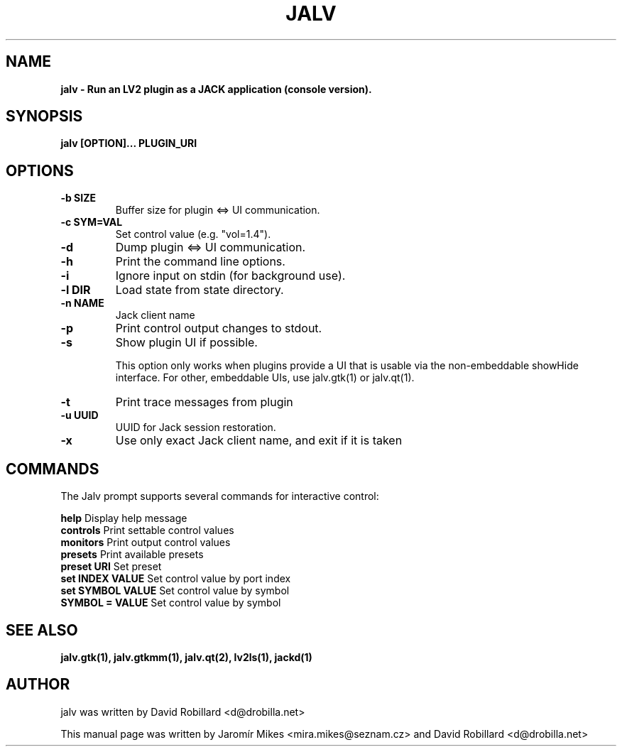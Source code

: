 .TH JALV 1 "18 Feb 2017"

.SH NAME
.B jalv \- Run an LV2 plugin as a JACK application (console version).

.SH SYNOPSIS
.B jalv [OPTION]... PLUGIN_URI

.SH OPTIONS

.TP
\fB\-b SIZE\fR
Buffer size for plugin <=> UI communication.

.TP
\fB\-c SYM=VAL\fR
Set control value (e.g. "vol=1.4").

.TP
\fB\-d\fR
Dump plugin <=> UI communication.

.TP
\fB\-h\fR
Print the command line options.

.TP
\fB\-i\fR
Ignore input on stdin (for background use).

.TP
\fB\-l DIR\fR
Load state from state directory.

.TP
\fB\-n NAME\fR
Jack client name

.TP
\fB\-p\fR
Print control output changes to stdout.

.TP
\fB\-s\fR
Show plugin UI if possible.

This option only works when plugins provide a UI that is usable via the non-embeddable showHide interface.  For other, embeddable UIs, use jalv.gtk(1) or jalv.qt(1).

.TP
\fB\-t\fR
Print trace messages from plugin

.TP
\fB\-u UUID\fR
UUID for Jack session restoration.

.TP
\fB\-x\fR
Use only exact Jack client name, and exit if it is taken

.SH COMMANDS

The Jalv prompt supports several commands for interactive control:

  \fBhelp\fR              Display help message
  \fBcontrols\fR          Print settable control values
  \fBmonitors\fR          Print output control values
  \fBpresets\fR           Print available presets
  \fBpreset URI\fR        Set preset
  \fBset INDEX VALUE\fR   Set control value by port index
  \fBset SYMBOL VALUE\fR  Set control value by symbol
  \fBSYMBOL = VALUE\fR    Set control value by symbol

.SH "SEE ALSO"
.BR jalv.gtk(1),
.BR jalv.gtkmm(1),
.BR jalv.qt(2),
.BR lv2ls(1),
.BR jackd(1)

.SH AUTHOR
jalv was written by David Robillard <d@drobilla.net>
.PP
This manual page was written by Jaromír Mikes <mira.mikes@seznam.cz>
and David Robillard <d@drobilla.net>
